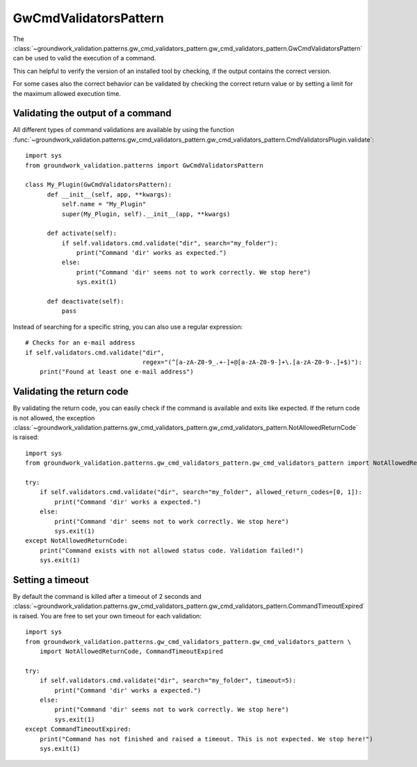 .. _gwcmdvalidators:

GwCmdValidatorsPattern
======================
The
:class:`~groundwork_validation.patterns.gw_cmd_validators_pattern.gw_cmd_validators_pattern.GwCmdValidatorsPattern`
can be used to valid the execution of a command.

This can helpful to verify the version of an installed tool by checking, if the output
contains the correct version.

For some cases also the correct behavior can be validated by checking the correct return value or by setting a limit
for the maximum allowed execution time.

Validating the output of a command
----------------------------------

All different types of command validations are available by using the function
:func:`~groundwork_validation.patterns.gw_cmd_validators_pattern.gw_cmd_validators_pattern.CmdValidatorsPlugin.validate`::

      import sys
      from groundwork_validation.patterns import GwCmdValidatorsPattern

      class My_Plugin(GwCmdValidatorsPattern):
            def __init__(self, app, **kwargs):
                self.name = "My_Plugin"
                super(My_Plugin, self).__init__(app, **kwargs)

            def activate(self):
                if self.validators.cmd.validate("dir", search="my_folder"):
                    print("Command 'dir' works as expected.")
                else:
                    print("Command 'dir' seems not to work correctly. We stop here")
                    sys.exit(1)

            def deactivate(self):
                pass

Instead of searching for a specific string, you can also use a regular expression::

    # Checks for an e-mail address
    if self.validators.cmd.validate("dir",
                                    regex="(^[a-zA-Z0-9_.+-]+@[a-zA-Z0-9-]+\.[a-zA-Z0-9-.]+$)"):
        print("Found at least one e-mail address")



Validating the return code
--------------------------

By validating the return code, you can easily check if the command is available and exits like expected.
If the return code is not allowed, the exception
:class:`~groundwork_validation.patterns.gw_cmd_validators_pattern.gw_cmd_validators_pattern.NotAllowedReturnCode`
is raised::

    import sys
    from groundwork_validation.patterns.gw_cmd_validators_pattern.gw_cmd_validators_pattern import NotAllowedReturnCode

    try:
        if self.validators.cmd.validate("dir", search="my_folder", allowed_return_codes=[0, 1]):
            print("Command 'dir' works a expected.")
        else:
            print("Command 'dir' seems not to work correctly. We stop here")
            sys.exit(1)
    except NotAllowedReturnCode:
        print("Command exists with not allowed status code. Validation failed!")
        sys.exit(1)




Setting a timeout
-----------------

By default the command is killed after a timeout of 2 seconds and
:class:`~groundwork_validation.patterns.gw_cmd_validators_pattern.gw_cmd_validators_pattern.CommandTimeoutExpired`
is raised. You are free to set your own timeout for each validation::

    import sys
    from groundwork_validation.patterns.gw_cmd_validators_pattern.gw_cmd_validators_pattern \
        import NotAllowedReturnCode, CommandTimeoutExpired

    try:
        if self.validators.cmd.validate("dir", search="my_folder", timeout=5):
            print("Command 'dir' works a expected.")
        else:
            print("Command 'dir' seems not to work correctly. We stop here")
            sys.exit(1)
    except CommandTimeoutExpired:
        print("Command has not finished and raised a timeout. This is not expected. We stop here!")
        sys.exit(1)


